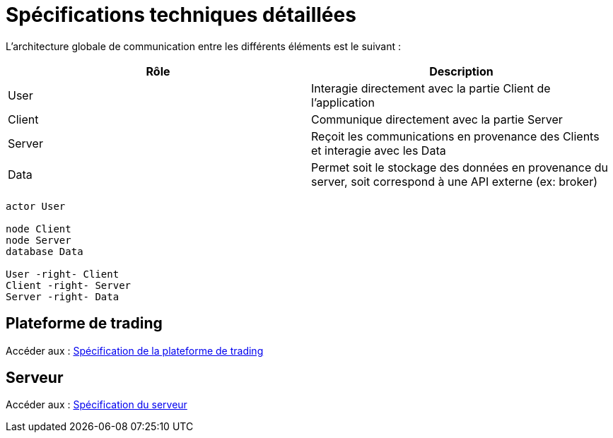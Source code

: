= Spécifications techniques détaillées

L'architecture globale de communication entre les différents éléments est le suivant :

[%header,cols=2*]
|===
| Rôle | Description

|User
|Interagie directement avec la partie Client de l'application

|Client
|Communique directement avec la partie Server

|Server
|Reçoit les communications en provenance des Clients et interagie avec les Data

|Data
|Permet soit le stockage des données en provenance du server, soit correspond à une API externe (ex: broker)
|===

[plantuml, format="svg"]
....
actor User

node Client
node Server
database Data

User -right- Client
Client -right- Server
Server -right- Data
....

== Plateforme de trading

Accéder aux : link:trading-plateforme.html[Spécification de la plateforme de trading]

== Serveur

Accéder aux : link:serveur.html[Spécification du serveur]